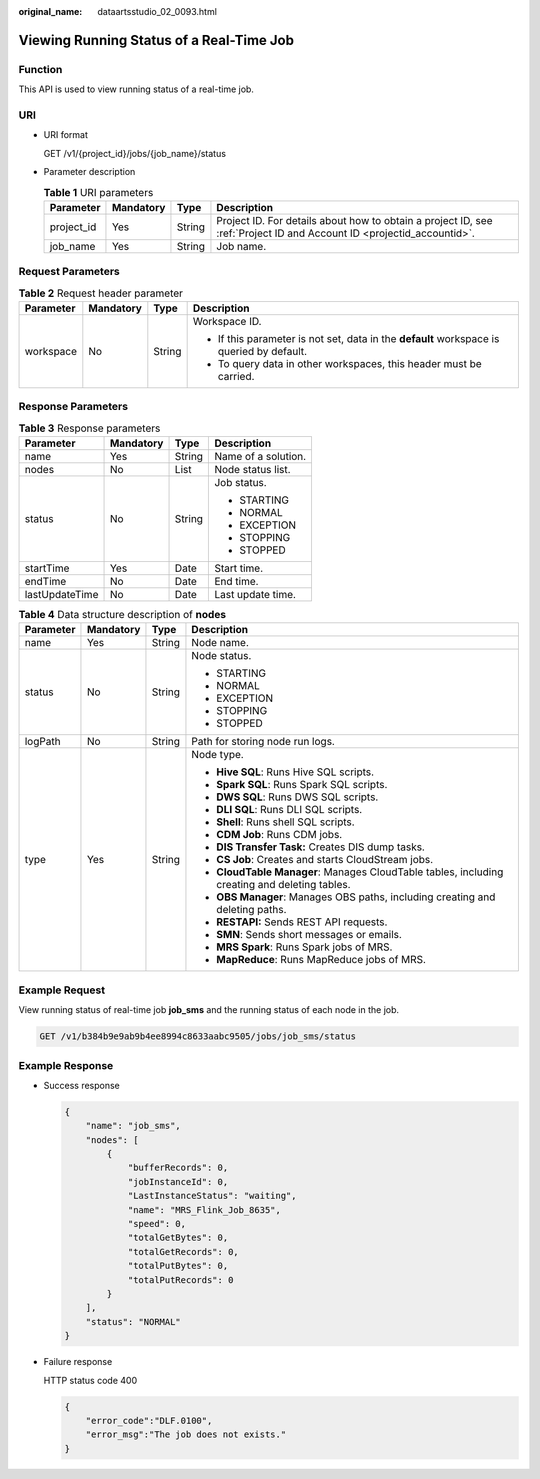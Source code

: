 :original_name: dataartsstudio_02_0093.html

.. _dataartsstudio_02_0093:

Viewing Running Status of a Real-Time Job
=========================================

Function
--------

This API is used to view running status of a real-time job.

URI
---

-  URI format

   GET /v1/{project_id}/jobs/{job_name}/status

-  Parameter description

   .. table:: **Table 1** URI parameters

      +------------+-----------+--------+-----------------------------------------------------------------------------------------------------------------------+
      | Parameter  | Mandatory | Type   | Description                                                                                                           |
      +============+===========+========+=======================================================================================================================+
      | project_id | Yes       | String | Project ID. For details about how to obtain a project ID, see :ref:`Project ID and Account ID <projectid_accountid>`. |
      +------------+-----------+--------+-----------------------------------------------------------------------------------------------------------------------+
      | job_name   | Yes       | String | Job name.                                                                                                             |
      +------------+-----------+--------+-----------------------------------------------------------------------------------------------------------------------+

Request Parameters
------------------

.. table:: **Table 2** Request header parameter

   +-----------------+-----------------+-----------------+-------------------------------------------------------------------------------------------+
   | Parameter       | Mandatory       | Type            | Description                                                                               |
   +=================+=================+=================+===========================================================================================+
   | workspace       | No              | String          | Workspace ID.                                                                             |
   |                 |                 |                 |                                                                                           |
   |                 |                 |                 | -  If this parameter is not set, data in the **default** workspace is queried by default. |
   |                 |                 |                 | -  To query data in other workspaces, this header must be carried.                        |
   +-----------------+-----------------+-----------------+-------------------------------------------------------------------------------------------+

Response Parameters
-------------------

.. table:: **Table 3** Response parameters

   +-----------------+-----------------+-----------------+---------------------+
   | Parameter       | Mandatory       | Type            | Description         |
   +=================+=================+=================+=====================+
   | name            | Yes             | String          | Name of a solution. |
   +-----------------+-----------------+-----------------+---------------------+
   | nodes           | No              | List            | Node status list.   |
   +-----------------+-----------------+-----------------+---------------------+
   | status          | No              | String          | Job status.         |
   |                 |                 |                 |                     |
   |                 |                 |                 | -  STARTING         |
   |                 |                 |                 | -  NORMAL           |
   |                 |                 |                 | -  EXCEPTION        |
   |                 |                 |                 | -  STOPPING         |
   |                 |                 |                 | -  STOPPED          |
   +-----------------+-----------------+-----------------+---------------------+
   | startTime       | Yes             | Date            | Start time.         |
   +-----------------+-----------------+-----------------+---------------------+
   | endTime         | No              | Date            | End time.           |
   +-----------------+-----------------+-----------------+---------------------+
   | lastUpdateTime  | No              | Date            | Last update time.   |
   +-----------------+-----------------+-----------------+---------------------+

.. table:: **Table 4** Data structure description of **nodes**

   +-----------------+-----------------+-----------------+-----------------------------------------------------------------------------------------------+
   | Parameter       | Mandatory       | Type            | Description                                                                                   |
   +=================+=================+=================+===============================================================================================+
   | name            | Yes             | String          | Node name.                                                                                    |
   +-----------------+-----------------+-----------------+-----------------------------------------------------------------------------------------------+
   | status          | No              | String          | Node status.                                                                                  |
   |                 |                 |                 |                                                                                               |
   |                 |                 |                 | -  STARTING                                                                                   |
   |                 |                 |                 | -  NORMAL                                                                                     |
   |                 |                 |                 | -  EXCEPTION                                                                                  |
   |                 |                 |                 | -  STOPPING                                                                                   |
   |                 |                 |                 | -  STOPPED                                                                                    |
   +-----------------+-----------------+-----------------+-----------------------------------------------------------------------------------------------+
   | logPath         | No              | String          | Path for storing node run logs.                                                               |
   +-----------------+-----------------+-----------------+-----------------------------------------------------------------------------------------------+
   | type            | Yes             | String          | Node type.                                                                                    |
   |                 |                 |                 |                                                                                               |
   |                 |                 |                 | -  **Hive SQL**: Runs Hive SQL scripts.                                                       |
   |                 |                 |                 | -  **Spark SQL**: Runs Spark SQL scripts.                                                     |
   |                 |                 |                 | -  **DWS SQL**: Runs DWS SQL scripts.                                                         |
   |                 |                 |                 | -  **DLI SQL**: Runs DLI SQL scripts.                                                         |
   |                 |                 |                 | -  **Shell**: Runs shell SQL scripts.                                                         |
   |                 |                 |                 | -  **CDM Job**: Runs CDM jobs.                                                                |
   |                 |                 |                 | -  **DIS Transfer Task:** Creates DIS dump tasks.                                             |
   |                 |                 |                 | -  **CS Job**: Creates and starts CloudStream jobs.                                           |
   |                 |                 |                 | -  **CloudTable Manager**: Manages CloudTable tables, including creating and deleting tables. |
   |                 |                 |                 | -  **OBS Manager**: Manages OBS paths, including creating and deleting paths.                 |
   |                 |                 |                 | -  **RESTAPI:** Sends REST API requests.                                                      |
   |                 |                 |                 | -  **SMN**: Sends short messages or emails.                                                   |
   |                 |                 |                 | -  **MRS Spark**: Runs Spark jobs of MRS.                                                     |
   |                 |                 |                 | -  **MapReduce**: Runs MapReduce jobs of MRS.                                                 |
   +-----------------+-----------------+-----------------+-----------------------------------------------------------------------------------------------+

Example Request
---------------

View running status of real-time job **job_sms** and the running status of each node in the job.

.. code-block:: text

   GET /v1/b384b9e9ab9b4ee8994c8633aabc9505/jobs/job_sms/status

Example Response
----------------

-  Success response

   .. code-block::

      {
          "name": "job_sms",
          "nodes": [
              {
                  "bufferRecords": 0,
                  "jobInstanceId": 0,
                  "LastInstanceStatus": "waiting",
                  "name": "MRS_Flink_Job_8635",
                  "speed": 0,
                  "totalGetBytes": 0,
                  "totalGetRecords": 0,
                  "totalPutBytes": 0,
                  "totalPutRecords": 0
              }
          ],
          "status": "NORMAL"
      }

-  Failure response

   HTTP status code 400

   .. code-block::

      {
          "error_code":"DLF.0100",
          "error_msg":"The job does not exists."
      }
